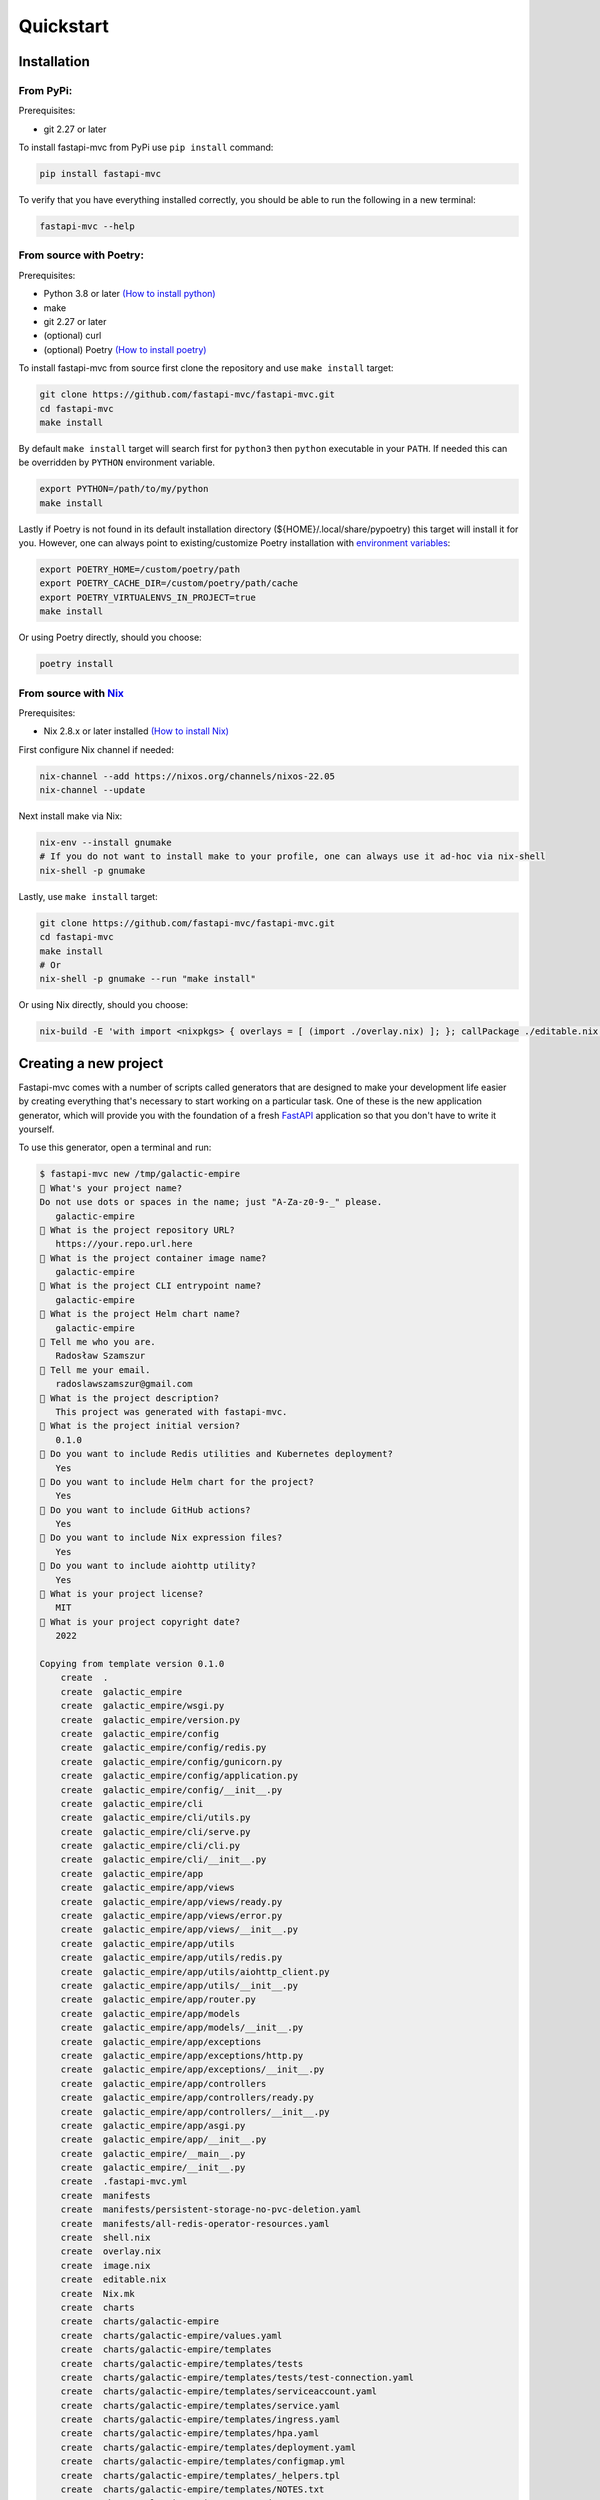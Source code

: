 Quickstart
==========

Installation
------------

From PyPi:
~~~~~~~~~~

Prerequisites:

* git 2.27 or later

To install fastapi-mvc from PyPi use ``pip install`` command:

.. code-block:: bash

    pip install fastapi-mvc

To verify that you have everything installed correctly, you should be able to run the following in a new terminal:

.. code-block:: bash

    fastapi-mvc --help

From source with Poetry:
~~~~~~~~~~~~~~~~~~~~~~~~

Prerequisites:

* Python 3.8 or later `(How to install python) <https://docs.python-guide.org/starting/installation/>`__
* make
* git 2.27 or later
* (optional) curl
* (optional) Poetry `(How to install poetry) <https://python-poetry.org/docs/#installation>`__

To install fastapi-mvc from source first clone the repository and use ``make install`` target:

.. code-block:: bash

    git clone https://github.com/fastapi-mvc/fastapi-mvc.git
    cd fastapi-mvc
    make install

By default ``make install`` target will search first for ``python3`` then ``python`` executable in your ``PATH``.
If needed this can be overridden by ``PYTHON`` environment variable.

.. code-block:: bash

    export PYTHON=/path/to/my/python
    make install

Lastly if Poetry is not found in its default installation directory (${HOME}/.local/share/pypoetry) this target will install it for you.
However, one can always point to existing/customize Poetry installation with `environment variables <https://python-poetry.org/docs/configuration/#using-environment-variables>`__:

.. code-block:: bash

    export POETRY_HOME=/custom/poetry/path
    export POETRY_CACHE_DIR=/custom/poetry/path/cache
    export POETRY_VIRTUALENVS_IN_PROJECT=true
    make install

Or using Poetry directly, should you choose:

.. code-block:: bash

    poetry install

From source with `Nix <https://nixos.org/>`__
~~~~~~~~~~~~~~~~~~~~~~~~~~~~~~~~~~~~~~~~~~~~~

Prerequisites:

* Nix 2.8.x or later installed `(How to install Nix) <https://nixos.org/download.html>`__

First configure Nix channel if needed:

.. code-block:: bash

    nix-channel --add https://nixos.org/channels/nixos-22.05
    nix-channel --update

Next install make via Nix:

.. code-block:: bash

    nix-env --install gnumake
    # If you do not want to install make to your profile, one can always use it ad-hoc via nix-shell
    nix-shell -p gnumake

Lastly, use ``make install`` target:

.. code-block:: bash

    git clone https://github.com/fastapi-mvc/fastapi-mvc.git
    cd fastapi-mvc
    make install
    # Or
    nix-shell -p gnumake --run "make install"

Or using Nix directly, should you choose:

.. code-block:: bash

    nix-build -E 'with import <nixpkgs> { overlays = [ (import ./overlay.nix) ]; }; callPackage ./editable.nix {python = pkgs.python310; poetry2nix = pkgs.poetry2nix;}'

Creating a new project
----------------------

Fastapi-mvc comes with a number of scripts called generators that are designed to make your development life easier by creating everything that's necessary to start working on a particular task.
One of these is the new application generator, which will provide you with the foundation of a fresh `FastAPI <https://fastapi.tiangolo.com/>`__ application so that you don't have to write it yourself.

To use this generator, open a terminal and run:

.. code-block:: bash

    $ fastapi-mvc new /tmp/galactic-empire
    🎤 What's your project name?
    Do not use dots or spaces in the name; just "A-Za-z0-9-_" please.
       galactic-empire
    🎤 What is the project repository URL?
       https://your.repo.url.here
    🎤 What is the project container image name?
       galactic-empire
    🎤 What is the project CLI entrypoint name?
       galactic-empire
    🎤 What is the project Helm chart name?
       galactic-empire
    🎤 Tell me who you are.
       Radosław Szamszur
    🎤 Tell me your email.
       radoslawszamszur@gmail.com
    🎤 What is the project description?
       This project was generated with fastapi-mvc.
    🎤 What is the project initial version?
       0.1.0
    🎤 Do you want to include Redis utilities and Kubernetes deployment?
       Yes
    🎤 Do you want to include Helm chart for the project?
       Yes
    🎤 Do you want to include GitHub actions?
       Yes
    🎤 Do you want to include Nix expression files?
       Yes
    🎤 Do you want to include aiohttp utility?
       Yes
    🎤 What is your project license?
       MIT
    🎤 What is your project copyright date?
       2022

    Copying from template version 0.1.0
        create  .
        create  galactic_empire
        create  galactic_empire/wsgi.py
        create  galactic_empire/version.py
        create  galactic_empire/config
        create  galactic_empire/config/redis.py
        create  galactic_empire/config/gunicorn.py
        create  galactic_empire/config/application.py
        create  galactic_empire/config/__init__.py
        create  galactic_empire/cli
        create  galactic_empire/cli/utils.py
        create  galactic_empire/cli/serve.py
        create  galactic_empire/cli/cli.py
        create  galactic_empire/cli/__init__.py
        create  galactic_empire/app
        create  galactic_empire/app/views
        create  galactic_empire/app/views/ready.py
        create  galactic_empire/app/views/error.py
        create  galactic_empire/app/views/__init__.py
        create  galactic_empire/app/utils
        create  galactic_empire/app/utils/redis.py
        create  galactic_empire/app/utils/aiohttp_client.py
        create  galactic_empire/app/utils/__init__.py
        create  galactic_empire/app/router.py
        create  galactic_empire/app/models
        create  galactic_empire/app/models/__init__.py
        create  galactic_empire/app/exceptions
        create  galactic_empire/app/exceptions/http.py
        create  galactic_empire/app/exceptions/__init__.py
        create  galactic_empire/app/controllers
        create  galactic_empire/app/controllers/ready.py
        create  galactic_empire/app/controllers/__init__.py
        create  galactic_empire/app/asgi.py
        create  galactic_empire/app/__init__.py
        create  galactic_empire/__main__.py
        create  galactic_empire/__init__.py
        create  .fastapi-mvc.yml
        create  manifests
        create  manifests/persistent-storage-no-pvc-deletion.yaml
        create  manifests/all-redis-operator-resources.yaml
        create  shell.nix
        create  overlay.nix
        create  image.nix
        create  editable.nix
        create  Nix.mk
        create  charts
        create  charts/galactic-empire
        create  charts/galactic-empire/values.yaml
        create  charts/galactic-empire/templates
        create  charts/galactic-empire/templates/tests
        create  charts/galactic-empire/templates/tests/test-connection.yaml
        create  charts/galactic-empire/templates/serviceaccount.yaml
        create  charts/galactic-empire/templates/service.yaml
        create  charts/galactic-empire/templates/ingress.yaml
        create  charts/galactic-empire/templates/hpa.yaml
        create  charts/galactic-empire/templates/deployment.yaml
        create  charts/galactic-empire/templates/configmap.yml
        create  charts/galactic-empire/templates/_helpers.tpl
        create  charts/galactic-empire/templates/NOTES.txt
        create  charts/galactic-empire/README.md
        create  charts/galactic-empire/Chart.yaml
        create  charts/galactic-empire/.helmignore
        create  .github
        create  .github/workflows
        create  .github/workflows/nix.yml
        create  .github/workflows/integration.yml
        create  .github/workflows/main.yml
        create  .github/workflows/docs.yml
        create  .github/dependabot.yml
        create  tests
        create  tests/unit
        create  tests/unit/test_wsgi.py
        create  tests/unit/cli
        create  tests/unit/cli/test_utils.py
        create  tests/unit/cli/test_serve.py
        create  tests/unit/cli/test_cli.py
        create  tests/unit/cli/conftest.py
        create  tests/unit/cli/__init__.py
        create  tests/unit/app
        create  tests/unit/app/views
        create  tests/unit/app/views/test_ready.py
        create  tests/unit/app/views/test_error.py
        create  tests/unit/app/views/__init__.py
        create  tests/unit/app/utils
        create  tests/unit/app/utils/test_redis.py
        create  tests/unit/app/utils/test_aiohttp_client.py
        create  tests/unit/app/utils/__init__.py
        create  tests/unit/app/test_asgi.py
        create  tests/unit/app/models
        create  tests/unit/app/models/__init__.py
        create  tests/unit/app/exceptions
        create  tests/unit/app/exceptions/test_http.py
        create  tests/unit/app/exceptions/__init__.py
        create  tests/unit/app/controllers
        create  tests/unit/app/controllers/test_ready.py
        create  tests/unit/app/controllers/__init__.py
        create  tests/unit/app/conftest.py
        create  tests/unit/app/__init__.py
        create  tests/unit/__init__.py
        create  tests/integration
        create  tests/integration/test_ready_endpoint.py
        create  tests/integration/__init__.py
        create  tests/__init__.py
        create  pyproject.toml
        create  docs
        create  docs/nix.rst
        create  docs/usage.rst
        create  docs/license.rst
        create  docs/install.rst
        create  docs/index.rst
        create  docs/deployment.rst
        create  docs/conf.py
        create  docs/api.rst
        create  docs/_static
        create  docs/_static/logo.png
        create  default.nix
        create  build
        create  build/dev-env.sh
        create  build/install.sh
        create  build/image.sh
        create  Vagrantfile
        create  TAG
        create  README.md
        create  Poetry.mk
        create  Makefile
        create  LICENSE
        create  Dockerfile
        create  CHANGELOG.md
        create  .gitignore
        create  .dockerignore
        create  .coveragerc

     > Running task 1 of 1: ln -srf CHANGELOG.md docs/CHANGELOG.md

           run  make install
    [install] Begin installing project.
    Creating virtualenv galactic-empire in /tmp/galactic-empire/.venv
    Updating dependencies
    Resolving dependencies... (0.7s)

    Writing lock file

    Package operations: 75 installs, 0 updates, 0 removals

      • Installing certifi (2022.9.24)
      • Installing charset-normalizer (2.1.1)
      • Installing frozenlist (1.3.1)
      • Installing idna (3.4)
      • Installing markupsafe (2.1.1)
      • Installing mdurl (0.1.2)
      • Installing multidict (6.0.2)
      • Installing pyparsing (3.0.9)
      • Installing pytz (2022.4)
      • Installing sniffio (1.3.0)
      • Installing urllib3 (1.26.12)
      • Installing zipp (3.9.0)
      • Installing aiosignal (1.2.0)
      • Installing alabaster (0.7.12)
      • Installing anyio (3.6.1)
      • Installing async-timeout (4.0.2)
      • Installing attrs (22.1.0)
      • Installing babel (2.10.3)
      • Installing docutils (0.19)
      • Installing imagesize (1.4.1)
      • Installing importlib-metadata (5.0.0)
      • Installing iniconfig (1.1.1)
      • Installing jinja2 (3.1.2)
      • Installing markdown-it-py (2.1.0)
      • Installing mccabe (0.7.0)
      • Installing packaging (21.3)
      • Installing pluggy (1.0.0)
      • Installing py (1.11.0)
      • Installing pycodestyle (2.9.1)
      • Installing pyflakes (2.5.0)
      • Installing pygments (2.13.0)
      • Installing requests (2.28.1)
      • Installing snowballstemmer (2.2.0)
      • Installing sphinxcontrib-applehelp (1.0.2)
      • Installing sphinxcontrib-devhelp (1.0.2)
      • Installing sphinxcontrib-jsmath (1.0.1)
      • Installing sphinxcontrib-htmlhelp (2.0.0)
      • Installing sphinxcontrib-serializinghtml (1.1.5)
      • Installing sphinxcontrib-qthelp (1.0.3)
      • Installing tomli (2.0.1)
      • Installing typing-extensions (4.4.0)
      • Installing yarl (1.8.1)
      • Installing aiohttp (3.8.3)
      • Installing click (8.1.3)
      • Installing coverage (6.5.0)
      • Installing flake8 (5.0.4)
      • Installing h11 (0.14.0)
      • Installing httptools (0.5.0)
      • Installing mdit-py-plugins (0.3.1)
      • Installing mypy-extensions (0.4.3)
      • Installing pathspec (0.10.1)
      • Installing platformdirs (2.5.2)
      • Installing pydantic (1.10.2)
      • Installing pydocstyle (6.1.1)
      • Installing pytest (7.1.3)
      • Installing python-dotenv (0.21.0)
      • Installing pyyaml (6.0)
      • Installing sphinx (5.2.3)
      • Installing starlette (0.20.4)
      • Installing uvloop (0.17.0)
      • Installing watchfiles (0.17.0)
      • Installing websockets (10.3)
      • Installing aioredis (2.0.1)
      • Installing aioresponses (0.7.3)
      • Installing black (22.8.0)
      • Installing fastapi (0.85.0)
      • Installing flake8-docstrings (1.6.0)
      • Installing flake8-import-order (0.18.1)
      • Installing flake8-todo (0.7)
      • Installing gunicorn (20.1.0)
      • Installing myst-parser (0.18.1)
      • Installing pallets-sphinx-themes (2.0.2)
      • Installing pytest-asyncio (0.19.0)
      • Installing pytest-cov (4.0.0)
      • Installing uvicorn (0.18.3)

    Installing the current project: galactic-empire (0.1.0)
    Project successfully installed.
    To activate virtualenv run: $ poetry shell
    Now you should access CLI script: $ galactic-empire --help
    Alternatively you can access CLI script via poetry run: $ poetry run galactic-empire --help
    To deactivate virtualenv simply type: $ deactivate
    To activate shell completion:
     - for bash: $ echo 'eval "$(_GALACTIC_EMPIRE_COMPLETE=source_bash galactic-empire)' >> ~/.bashrc
     - for zsh: $ echo 'eval "$(_GALACTIC_EMPIRE_COMPLETE=source_zsh galactic-empire)' >> ~/.zshrc
     - for fish: $ echo 'eval "$(_GALACTIC_EMPIRE_COMPLETE=source_fish galactic-empire)' >> ~/.config/fish/completions/galactic-empire.fish


This will create a fastapi-mvc project called galactic-empire in a ``/tmp/galactic-empire`` directory and install its dependencies using ``make install``.

After you create the application, switch to its folder:

.. code-block:: bash

    $ cd /tmp/galactic-empire

The galactic-empire directory will have a number of generated files and folders that make up the structure of a fastapi-mvc application.
Here's a basic rundown on the function of each of the files and folders that fastapi-mvc creates by default:

.. code-block:: bash

    ├── .github
    │   └── workflows                GitHub Actions definition
    ├── build                        Makefile scripts
    ├── charts                       Helm chart for application
    │   └── galactic-empire
    ├── galactic_empire              Python project root
    │   ├── app                      FastAPI core implementation
    │   │   ├── controllers          Application controllers
    │   │   ├── exceptions           Application custom exceptions
    │   │   ├── models               Application models
    │   │   ├── utils                Application utilities
    │   │   ├── router.py            Application root APIRouter
    │   │   └── asgi.py              Application ASGI node implementation
    │   ├── cli                      Application CLI implementation
    │   ├── config                   Configuration submodule
    │   │   ├── application.py       Application configuration
    │   │   ├── gunicorn.py          Gunicorn configuration
    │   │   └── redis.py             Redis configuration
    │   ├── version.py               Application version
    │   └── wsgi.py                  Application WSGI master node implementation
    ├── manifests                    Manifests for spotathome/redis-operator
    ├── tests
    │   ├── integration              Integration test implementation
    │   ├── unit                     Unit tests implementation
    ├── CHANGELOG.md
    ├── Dockerfile                   Dockerfile definition
    ├── .dockerignore
    ├── .coveragerc
    ├── .gitignore
    ├── fastapi-mvc.ini              Fastapi-mvc application configuration.
    ├── shell.nix                    Development environment Nix expression file.
    ├── overlay.nix                  Set of Nix overlays to extend and change nixpkgs.
    ├── default.nix                  Python project Nix expression file.
    ├── editable.nix                 Editable Python project Nix expression file.
    ├── image.nix                    Container image Nix expression file.
    ├── LICENSE
    ├── Makefile                     Makefile definition
    ├── Poetry.mk                    Sub Makefile containing targets for Poetry
    ├── Nix.mk                       Sub Makefile containing targets for Nix
    ├── poetry.lock                  Poetry dependency management lock file
    ├── pyproject.toml               PEP 518 - The build system dependencies
    ├── README.md
    ├── TAG                          Application version for build systems
    └── Vagrantfile                  Virtualized environment definition

Overriding default template
~~~~~~~~~~~~~~~~~~~~~~~~~~~

If needed one can always override `default fastapi-mvc new project template <https://github.com/fastapi-mvc/cookiecutter>`__. For that use case ``fastapi-mvc new`` command comes with the following CLI options:

* ``--use-version`` - The branch, tag or commit ID to checkout
* ``--use-repo`` - Overrides fastapi-mvc copier-project repository.

Examples:

.. code-block:: bash

    # Use default template from specific version (tag)
    fastapi-mvc new --use-version 0.1.0 /tmp/galactic-empire
    # Use default template from specific commit
    fastapi-mvc new --use-version 519ce9f23dbef378bf958d2463171930feab6dc2 /tmp/galactic-empire

    # Completely overrides template remote
    fastapi-mvc new --use-repo https://github.com/johndoe/my-copier-project.git /tmp/galactic-empire

Hello, World!
-------------

To begin with, let's get some text up on screen quickly. To do this, you need to get your uvicorn development server running.

Starting up the Web Server
~~~~~~~~~~~~~~~~~~~~~~~~~~

You actually have a functional FastAPI application already. To see it, you need to start a web server on your development machine.
You can do this by running the following command in the galactic-empire directory:

.. code-block:: bash

    $ fastapi-mvc run
    INFO:     Will watch for changes in these directories: ['/tmp/galactic-empire']
    INFO:     Uvicorn running on http://127.0.0.1:8000 (Press CTRL+C to quit)
    INFO:     Started reloader process [4039270] using WatchFiles
    INFO:     Started server process [4039305]
    INFO:     Waiting for application startup.
    INFO:     Application startup complete.

This will start up `uvicron <https://github.com/encode/uvicorn>`__ development server (ASGI) distributed with fastapi-mvc by default.
To see your application in action, open a browser window and navigate to http://127.0.0.1:8000. You should see the FastAPI interactive API documentation page:

.. image:: _static/docs_page.png
    :align: center

When you want to stop the web server, hit Ctrl+C in the terminal window where it's running.
When using uvicorn development server, you don't need to restart the it; changes you make in files will be automatically picked up by the uvicorn.

The FastAPI documentation page is the smoke test for a new fastapi-mvc application: it makes sure that you have your software configured correctly enough to serve a page.

You can also check application health by running GET request to ``/api/ready`` endpoint:

.. code-block:: bash

    $ curl 127.0.0.1:8000/api/ready
    {"status":"ok"}

Lastly, you can always use the project ``serve`` CLI command for starting production unicorn + uvicorn (WSGI + ASGI) server:

.. code-block:: bash

    $ galactic-empire serve
    [2022-04-23 20:21:49 +0000] [4769] [INFO] Start gunicorn WSGI with ASGI workers.
    [2022-04-23 20:21:49 +0000] [4769] [INFO] Starting gunicorn 20.1.0
    [2022-04-23 20:21:49 +0000] [4769] [INFO] Listening at: http://127.0.0.1:8000 (4769)
    [2022-04-23 20:21:49 +0000] [4769] [INFO] Using worker: uvicorn.workers.UvicornWorker
    [2022-04-23 20:21:49 +0000] [4769] [INFO] Server is ready. Spawning workers
    [2022-04-23 20:21:49 +0000] [4771] [INFO] Booting worker with pid: 4771
    [2022-04-23 20:21:49 +0000] [4771] [INFO] Worker spawned (pid: 4771)
    [2022-04-23 20:21:49 +0000] [4771] [INFO] Started server process [4771]
    [2022-04-23 20:21:49 +0000] [4771] [INFO] Waiting for application startup.
    [2022-04-23 20:21:49 +0000] [4771] [INFO] Application startup complete.
    [2022-04-23 20:21:49 +0000] [4772] [INFO] Booting worker with pid: 4772
    [2022-04-23 20:21:49 +0000] [4772] [INFO] Worker spawned (pid: 4772)
    [2022-04-23 20:21:49 +0000] [4772] [INFO] Started server process [4772]
    [2022-04-23 20:21:49 +0000] [4772] [INFO] Waiting for application startup.
    [2022-04-23 20:21:49 +0000] [4772] [INFO] Application startup complete.

Creating new endpoint
---------------------

To create new endpoint, you need to create at minimum a route and controller with a method.
Lets say we want to create ``death_star`` controller with following endpoints:

* status (GET)
* load (POST)
* fire (DELETE)

For that we will run the controller generator:

.. code-block:: bash

    $ fastapi-mvc generate controller death_star status load:post fire:delete

This will do several things for you:

* Create controller: galactic_empire/app/controllers/death_star.py
* Create unit test: tests/unit/app/controllers/test_death_star.py
* Add router entry in: galactic_empire/config/router.py

The most important of these is the controller file, ``galactic_empire/app/controllers/death_star.py``.
Let's take a look at it:

.. code-block:: python

    """Death star controller implementation."""
    import logging

    from fastapi import APIRouter


    router = APIRouter(
        prefix="/death_star"
    )
    log = logging.getLogger(__name__)


    @router.get(
        "/status",
        status_code=200,
        # Decorator options:
        # https://fastapi.tiangolo.com/tutorial/path-operation-configuration/
    )
    async def status():
        # Implement endpoint logic here.
        return {"hello": "world"}


    @router.post(
        "/load",
        status_code=200,
        # Decorator options:
        # https://fastapi.tiangolo.com/tutorial/path-operation-configuration/
    )
    async def load():
        # Implement endpoint logic here.
        return {"hello": "world"}


    @router.delete(
        "/fire",
        status_code=200,
        # Decorator options:
        # https://fastapi.tiangolo.com/tutorial/path-operation-configuration/
    )
    async def fire():
        # Implement endpoint logic here.
        return {"hello": "world"}

Endpoints are just methods with ``FastAPI path decorator`` aggregated in one file that makes a controller.
For more information please refer to FastAPI documentation, some useful links:

* `create-a-path-operation <https://fastapi.tiangolo.com/tutorial/first-steps/#step-3-create-a-path-operation>`__
* `path params <https://fastapi.tiangolo.com/tutorial/path-params/>`__
* `path-operation-configuration <https://fastapi.tiangolo.com/tutorial/path-operation-configuration/>`__

Now let's look at router configuration:

.. code-block:: python
    :emphasize-lines: 6, 12

    """Application routes configuration.

    In this file all application endpoints are being defined.
    """
    from fastapi import APIRouter
    from galactic_empire.app.controllers import death_star
    from galactic_empire.app.controllers.api.v1 import ready

    router = APIRouter(prefix="/api")

    router.include_router(ready.router, tags=["ready"])
    router.include_router(death_star.router)

As you can see controller generator automatically added FastAPI router entries for you.
You can always disable this behaviour by running with the ``--skip-routes`` option.

Lastly let's try if our new endpoints actually work:

.. code-block:: bash

    $ curl 127.0.0.1:8000/api/death_star/status
    {"hello":"world"}
    $ curl -X POST 127.0.0.1:8000/api/death_star/load
    {"hello":"world"}
    $ curl -X DELETE 127.0.0.1:8000/api/death_star/fire
    {"hello":"world"}

Project documentation
---------------------

As you can see fastapi-mvc is just a tool designed to make your FastAPI development life easier, by creating everything that's necessary to start working on a particular task.
However, generated project by fastapi-mvc is fully independent and does not require it in order to work. You can learn more about it from included documentation in it.

If you did not skip GitHub Actions during project generation, the documentation will be deployed to your project GitHub pages via Build Docs workflow.

.. note::
    You might need to enable GitHub pages for this project first.

To build docs manually:

.. code-block:: bash

    make docs

Then open ``./site/index.html`` with any browser.

Lastly, you can always have a look at the ``fastapi-mvc/example`` `documentation deployment <https://fastapi-mvc.github.io/example/index.html>`__.
